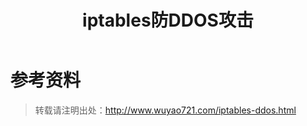 #+CATEGORY: 
#+PERMALINK: iptables-ddos
#+OPTIONS: toc:nil ^:nil
#+TAGS: iptables, ddos
#+DESCRIPTION:
#+TITLE: iptables防DDOS攻击


* 参考资料

#+begin_quote
转载请注明出处：[[http://www.wuyao721.com/iptables-ddos.html]]
#+end_quote
